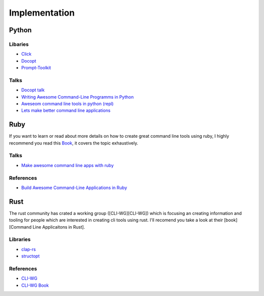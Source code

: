 Implementation
==============

Python
++++++

Libaries
--------
* `Click <https://click.palletsprojects.com/en/7.x/>`_
* `Docopt <http://docopt.org/>`_
* `Prompt-Toolkit <https://python-prompt-toolkit.readthedocs.io/en/master/>`_

Talks
-----
* `Docopt talk <https://www.youtube.com/watch?v=pXhcPJK5cMc>`_
* `Writing Awesome Command-Line Programms in Python <https://www.youtube.com/watch?v=gR73nLbbgqY>`_
* `Aweseom command line tools in python (repl) <https://www.youtube.com/watch?v=hJhZhLg3obk>`_
* `Lets make better command line applications <https://www.youtube.com/watch?v=ubXXmQzzNGo>`_


Ruby
++++
If you want to learn or read about more details on how to create great command line tools using ruby,
I highly recommend you read this `Book <https://pragprog.com/book/dccar/build-awesome-command-line-applications-in-ruby>`_,
it covers the topic exhaustively.

Talks
-----
* `Make awesome command line apps with ruby <https://www.youtube.com/watch?v=1ILEw6Qca3U>`_

References
----------
* `Build Awesome Command-Line Applications in Ruby <https://pragprog.com/book/dccar/build-awesome-command-line-applications-in-ruby>`_


Rust
++++
The rust community has crated a working group ([CLI-WG][CLI-WG]) which is focusing an creating information and tooling
for people which are interested in creating cli tools using rust. I'll recomend you take a look at their [book][Command Line Applicaitons in Rust].

Libraries
---------
* `clap-rs <https://clap.rs/>`_
* `structopt <https://crates.io/crates/structopt>`_

References
----------
* `CLI-WG <https://github.com/rust-lang-nursery/cli-wg>`_
* `CLI-WG Book <https://rust-lang-nursery.github.io/cli-wg/>`_


